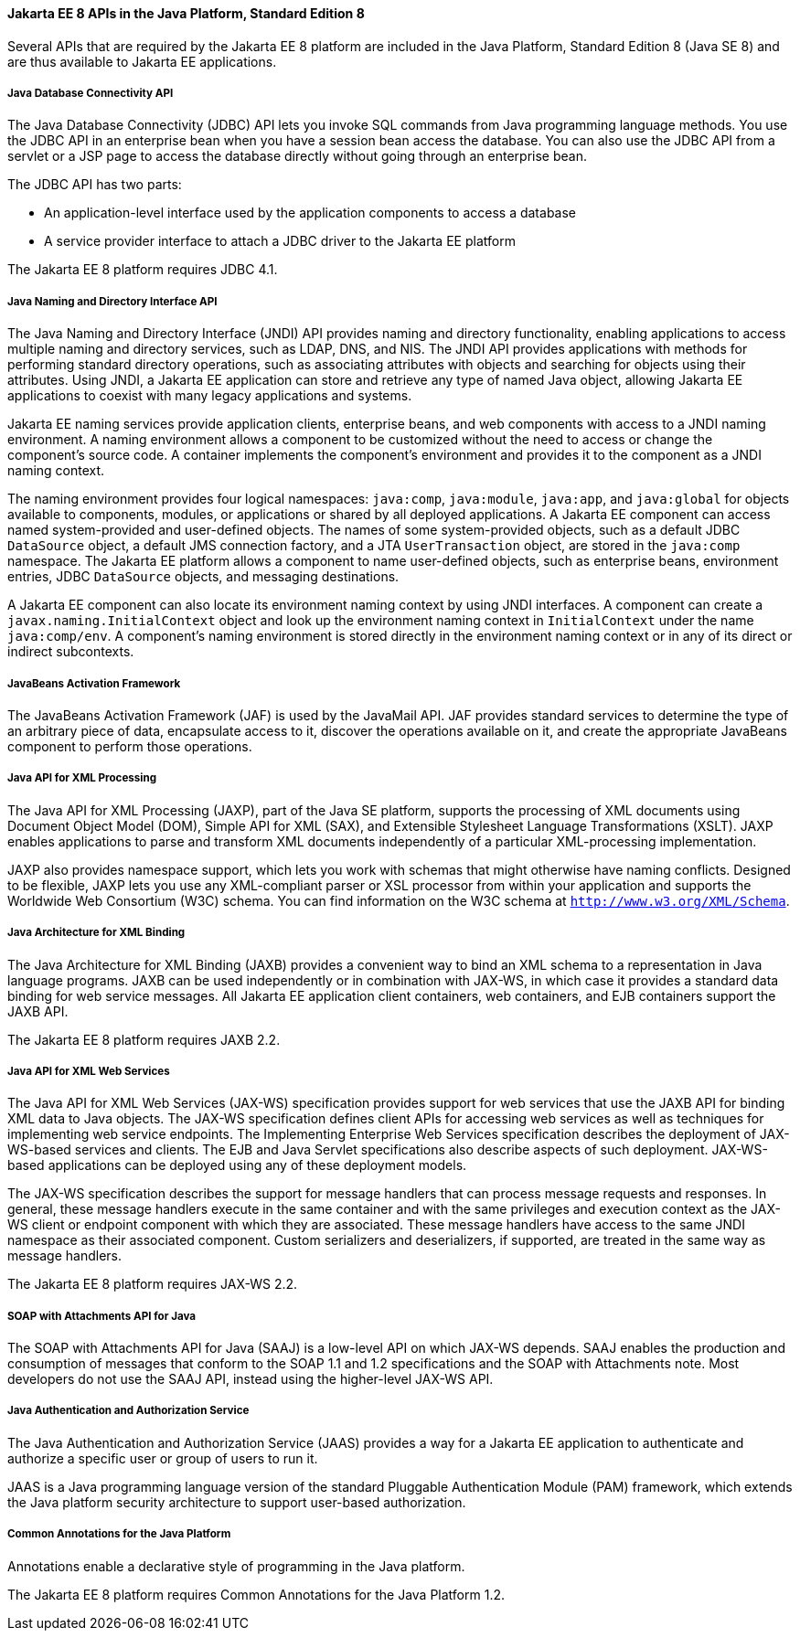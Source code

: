 [[GIRDR]][[jakarta-ee-8-apis-in-the-java-platform-standard-edition-8]]

==== Jakarta EE 8 APIs in the Java Platform, Standard Edition 8

Several APIs that are required by the Jakarta EE 8 platform are included in
the Java Platform, Standard Edition 8 (Java SE 8) and are thus available
to Jakarta EE applications.

[[BNADA]][[java-database-connectivity-api]]

===== Java Database Connectivity API

The Java Database Connectivity (JDBC) API lets you invoke SQL commands
from Java programming language methods. You use the JDBC API in an
enterprise bean when you have a session bean access the database. You
can also use the JDBC API from a servlet or a JSP page to access the
database directly without going through an enterprise bean.

The JDBC API has two parts:

* An application-level interface used by the application components to
access a database
* A service provider interface to attach a JDBC driver to the Jakarta EE
platform

The Jakarta EE 8 platform requires JDBC 4.1.

[[BNADC]][[java-naming-and-directory-interface-api]]

===== Java Naming and Directory Interface API

The Java Naming and Directory Interface (JNDI) API provides naming and
directory functionality, enabling applications to access multiple naming
and directory services, such as LDAP, DNS, and NIS. The JNDI API
provides applications with methods for performing standard directory
operations, such as associating attributes with objects and searching
for objects using their attributes. Using JNDI, a Jakarta EE application
can store and retrieve any type of named Java object, allowing Jakarta EE
applications to coexist with many legacy applications and systems.

Jakarta EE naming services provide application clients, enterprise beans,
and web components with access to a JNDI naming environment. A naming
environment allows a component to be customized without the need to
access or change the component's source code. A container implements the
component's environment and provides it to the component as a JNDI
naming context.

The naming environment provides four logical namespaces: `java:comp`,
`java:module`, `java:app`, and `java:global` for objects available to
components, modules, or applications or shared by all deployed
applications. A Jakarta EE component can access named system-provided and
user-defined objects. The names of some system-provided objects, such as
a default JDBC `DataSource` object, a default JMS connection factory,
and a JTA `UserTransaction` object, are stored in the `java:comp`
namespace. The Jakarta EE platform allows a component to name user-defined
objects, such as enterprise beans, environment entries, JDBC
`DataSource` objects, and messaging destinations.

A Jakarta EE component can also locate its environment naming context by
using JNDI interfaces. A component can create a
`javax.naming.InitialContext` object and look up the environment naming
context in `InitialContext` under the name `java:comp/env`. A
component's naming environment is stored directly in the environment
naming context or in any of its direct or indirect subcontexts.

[[BNACT]][[javabeans-activation-framework]]

===== JavaBeans Activation Framework

The JavaBeans Activation Framework (JAF) is used by the JavaMail API.
JAF provides standard services to determine the type of an arbitrary
piece of data, encapsulate access to it, discover the operations
available on it, and create the appropriate JavaBeans component to
perform those operations.

[[BNACU]][[java-api-for-xml-processing]]

===== Java API for XML Processing

The Java API for XML Processing (JAXP), part of the Java SE platform,
supports the processing of XML documents using Document Object Model
(DOM), Simple API for XML (SAX), and Extensible Stylesheet Language
Transformations (XSLT). JAXP enables applications to parse and transform
XML documents independently of a particular XML-processing
implementation.

JAXP also provides namespace support, which lets you work with schemas
that might otherwise have naming conflicts. Designed to be flexible,
JAXP lets you use any XML-compliant parser or XSL processor from within
your application and supports the Worldwide Web Consortium (W3C) schema.
You can find information on the W3C schema at
`http://www.w3.org/XML/Schema`.

[[BNACW]][[java-architecture-for-xml-binding]]

===== Java Architecture for XML Binding

The Java Architecture for XML Binding (JAXB) provides a convenient way
to bind an XML schema to a representation in Java language programs.
JAXB can be used independently or in combination with JAX-WS, in which
case it provides a standard data binding for web service messages. All
Jakarta EE application client containers, web containers, and EJB
containers support the JAXB API.

The Jakarta EE 8 platform requires JAXB 2.2.

[[BNACV]][[java-api-for-xml-web-services]]

===== Java API for XML Web Services

The Java API for XML Web Services (JAX-WS) specification provides
support for web services that use the JAXB API for binding XML data to
Java objects. The JAX-WS specification defines client APIs for accessing
web services as well as techniques for implementing web service
endpoints. The Implementing Enterprise Web Services specification
describes the deployment of JAX-WS-based services and clients. The EJB
and Java Servlet specifications also describe aspects of such
deployment. JAX-WS-based applications can be deployed using any of these
deployment models.

The JAX-WS specification describes the support for message handlers that
can process message requests and responses. In general, these message
handlers execute in the same container and with the same privileges and
execution context as the JAX-WS client or endpoint component with which
they are associated. These message handlers have access to the same JNDI
namespace as their associated component. Custom serializers and
deserializers, if supported, are treated in the same way as message
handlers.

The Jakarta EE 8 platform requires JAX-WS 2.2.

[[BNACX]][[soap-with-attachments-api-for-java]]

===== SOAP with Attachments API for Java

The SOAP with Attachments API for Java (SAAJ) is a low-level API on
which JAX-WS depends. SAAJ enables the production and consumption of
messages that conform to the SOAP 1.1 and 1.2 specifications and the
SOAP with Attachments note. Most developers do not use the SAAJ API,
instead using the higher-level JAX-WS API.

[[BNADD]][[java-authentication-and-authorization-service]]

===== Java Authentication and Authorization Service

The Java Authentication and Authorization Service (JAAS) provides a way
for a Jakarta EE application to authenticate and authorize a specific user
or group of users to run it.

JAAS is a Java programming language version of the standard Pluggable
Authentication Module (PAM) framework, which extends the Java platform
security architecture to support user-based authorization.

[[sthref12]][[common-annotations-for-the-java-platform]]

===== Common Annotations for the Java Platform

Annotations enable a declarative style of programming in the Java
platform.

The Jakarta EE 8 platform requires Common Annotations for the Java Platform
1.2.
